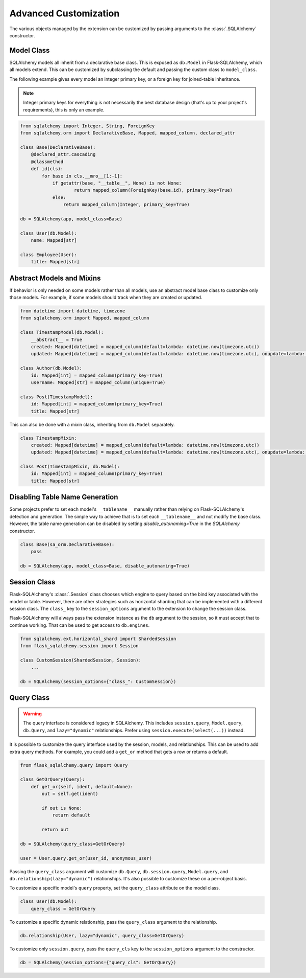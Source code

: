 Advanced Customization
======================

The various objects managed by the extension can be customized by passing arguments to
the :class:`.SQLAlchemy` constructor.


Model Class
-----------

SQLAlchemy models all inherit from a declarative base class. This is exposed as
``db.Model`` in Flask-SQLAlchemy, which all models extend. This can be customized by
subclassing the default and passing the custom class to ``model_class``.

The following example gives every model an integer primary key, or a foreign key for
joined-table inheritance.

.. note::
    Integer primary keys for everything is not necessarily the best database design
    (that's up to your project's requirements), this is only an example.

.. code-block:: python

    from sqlalchemy import Integer, String, ForeignKey
    from sqlalchemy.orm import DeclarativeBase, Mapped, mapped_column, declared_attr

    class Base(DeclarativeBase):
        @declared_attr.cascading
        @classmethod
        def id(cls):
            for base in cls.__mro__[1:-1]:
                if getattr(base, "__table__", None) is not None:
                        return mapped_column(ForeignKey(base.id), primary_key=True)
                else:
                    return mapped_column(Integer, primary_key=True)

    db = SQLAlchemy(app, model_class=Base)

    class User(db.Model):
        name: Mapped[str]

    class Employee(User):
        title: Mapped[str]


Abstract Models and Mixins
--------------------------

If behavior is only needed on some models rather than all models, use an abstract model
base class to customize only those models. For example, if some models should track when
they are created or updated.

.. code-block:: python

    from datetime import datetime, timezone
    from sqlalchemy.orm import Mapped, mapped_column

    class TimestampModel(db.Model):
        __abstract__ = True
        created: Mapped[datetime] = mapped_column(default=lambda: datetime.now(timezone.utc))
        updated: Mapped[datetime] = mapped_column(default=lambda: datetime.now(timezone.utc), onupdate=lambda: datetime.now(timezone.utc))

    class Author(db.Model):
        id: Mapped[int] = mapped_column(primary_key=True)
        username: Mapped[str] = mapped_column(unique=True)

    class Post(TimestampModel):
        id: Mapped[int] = mapped_column(primary_key=True)
        title: Mapped[str]

This can also be done with a mixin class, inheriting from ``db.Model`` separately.

.. code-block:: python

    class TimestampMixin:
        created: Mapped[datetime] = mapped_column(default=lambda: datetime.now(timezone.utc))
        updated: Mapped[datetime] = mapped_column(default=lambda: datetime.now(timezone.utc), onupdate=lambda: datetime.now(timezone.utc))

    class Post(TimestampMixin, db.Model):
        id: Mapped[int] = mapped_column(primary_key=True)
        title: Mapped[str]


Disabling Table Name Generation
-------------------------------

Some projects prefer to set each model's ``__tablename__`` manually rather than relying
on Flask-SQLAlchemy's detection and generation. The simple way to achieve that is to
set each ``__tablename__`` and not modify the base class. However, the table name
generation can be disabled by setting `disable_autonaming=True` in the `SQLAlchemy` constructor.

.. code-block:: python

    class Base(sa_orm.DeclarativeBase):
        pass

    db = SQLAlchemy(app, model_class=Base, disable_autonaming=True)


Session Class
-------------

Flask-SQLAlchemy's :class:`.Session` class chooses which engine to query based on the
bind key associated with the model or table. However, there are other strategies such as
horizontal sharding that can be implemented with a different session class. The
``class_`` key to the ``session_options`` argument to the extension to change the
session class.

Flask-SQLAlchemy will always pass the extension instance as the ``db`` argument to the
session, so it must accept that to continue working. That can be used to get access to
``db.engines``.

.. code-block:: python

    from sqlalchemy.ext.horizontal_shard import ShardedSession
    from flask_sqlalchemy.session import Session

    class CustomSession(ShardedSession, Session):
        ...

    db = SQLAlchemy(session_options={"class_": CustomSession})


Query Class
-----------

.. warning::
    The query interface is considered legacy in SQLAlchemy. This includes
    ``session.query``, ``Model.query``, ``db.Query``, and ``lazy="dynamic"``
    relationships. Prefer using ``session.execute(select(...))`` instead.

It is possible to customize the query interface used by the session, models, and
relationships. This can be used to add extra query methods. For example, you could add
a ``get_or`` method that gets a row or returns a default.

.. code-block:: python

    from flask_sqlalchemy.query import Query

    class GetOrQuery(Query):
        def get_or(self, ident, default=None):
            out = self.get(ident)

            if out is None:
                return default

            return out

    db = SQLAlchemy(query_class=GetOrQuery)

    user = User.query.get_or(user_id, anonymous_user)

Passing the ``query_class`` argument will customize ``db.Query``, ``db.session.query``,
``Model.query``, and ``db.relationship(lazy="dynamic")`` relationships. It's also
possible to customize these on a per-object basis.

To customize a specific model's ``query`` property, set the ``query_class`` attribute on
the model class.

.. code-block:: python

    class User(db.Model):
        query_class = GetOrQuery

To customize a specific dynamic relationship, pass the ``query_class`` argument to the
relationship.

.. code-block:: python

    db.relationship(User, lazy="dynamic", query_class=GetOrQuery)

To customize only ``session.query``, pass the ``query_cls`` key to the
``session_options`` argument to the constructor.

.. code-block:: python

    db = SQLAlchemy(session_options={"query_cls": GetOrQuery})
